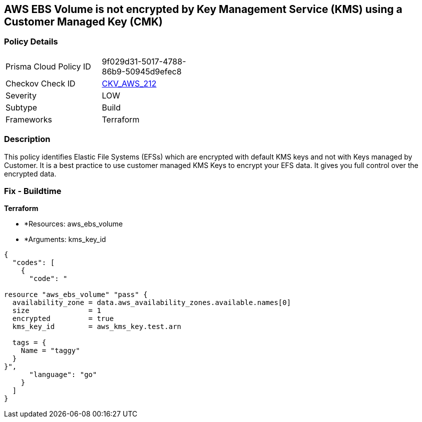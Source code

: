 == AWS EBS Volume is not encrypted by Key Management Service (KMS) using a Customer Managed Key (CMK)


=== Policy Details 

[width=45%]
[cols="1,1"]
|=== 
|Prisma Cloud Policy ID 
| 9f029d31-5017-4788-86b9-50945d9efec8

|Checkov Check ID 
| https://github.com/bridgecrewio/checkov/tree/master/checkov/terraform/checks/resource/aws/DMSReplicationInstanceEncryptedWithCMK.py[CKV_AWS_212]

|Severity
|LOW

|Subtype
|Build

|Frameworks
|Terraform

|=== 



=== Description 


This policy identifies Elastic File Systems (EFSs) which are encrypted with default KMS keys and not with Keys managed by Customer.
It is a best practice to use customer managed KMS Keys to encrypt your EFS data.
It gives you full control over the encrypted data.

=== Fix - Buildtime


*Terraform* 


* *Resources: aws_ebs_volume
* *Arguments: kms_key_id


[source,go]
----
{
  "codes": [
    {
      "code": "

resource "aws_ebs_volume" "pass" {
  availability_zone = data.aws_availability_zones.available.names[0]
  size              = 1
  encrypted         = true
  kms_key_id        = aws_kms_key.test.arn

  tags = {
    Name = "taggy"
  }
}",
      "language": "go"
    }
  ]
}
----
